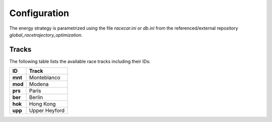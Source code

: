 Configuration
=============

The energy strategy is parametrized using the file `racecar.ini` or `db.ini` from the referenced/external repository
`global_racetrajectory_optimization`.

.. _availableTracks:

Tracks
------

The following table lists the available race tracks including their IDs:

+------------+----------------+
| ID         | Track          |
+============+================+
| **mnt**    | Monteblanco    |
+------------+----------------+
| **mod**    | Modena         |
+------------+----------------+
| **prs**    | Paris          |
+------------+----------------+
| **ber**    | Berlin         |
+------------+----------------+
| **hok**    | Hong Kong      |
+------------+----------------+
| **upp**    | Upper Heyford  |
+------------+----------------+
